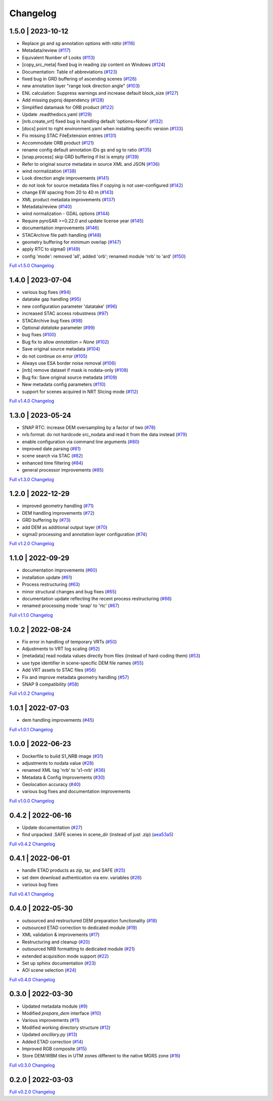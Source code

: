 Changelog
=========

1.5.0 | 2023-10-12
------------------

* Replace `gs` and `sg` annotation options with `ratio` (`#116 <https://github.com/SAR-ARD/S1_NRB/pull/116>`_)
* Metadata/review (`#117 <https://github.com/SAR-ARD/S1_NRB/pull/117>`_)
* Equivalent Number of Looks (`#113 <https://github.com/SAR-ARD/S1_NRB/pull/113>`_)
* [copy_src_meta] fixed bug in reading zip content on Windows (`#124 <https://github.com/SAR-ARD/S1_NRB/pull/124>`_)
* Documentation: Table of abbreviations (`#123 <https://github.com/SAR-ARD/S1_NRB/pull/123>`_)
* fixed bug in GRD buffering of ascending scenes (`#126 <https://github.com/SAR-ARD/S1_NRB/pull/126>`_)
* new annotation layer "range look direction angle" (`#103 <https://github.com/SAR-ARD/S1_NRB/pull/103>`_)
* ENL calculation: Suppress warnings and increase default block_size (`#127 <https://github.com/SAR-ARD/S1_NRB/pull/127>`_)
* Add missing pyproj dependency (`#128 <https://github.com/SAR-ARD/S1_NRB/pull/128>`_)
* Simplified datamask for ORB product (`#122 <https://github.com/SAR-ARD/S1_NRB/pull/122>`_)
* Update .readthedocs.yaml (`#129 <https://github.com/SAR-ARD/S1_NRB/pull/129>`_)
* [nrb.create_vrt] fixed bug in handling default 'options=None' (`#132 <https://github.com/SAR-ARD/S1_NRB/pull/132>`_)
* [docs] point to right environment.yaml when installing specific version (`#133 <https://github.com/SAR-ARD/S1_NRB/pull/133>`_)
* Fix missing STAC FileExtension entries (`#131 <https://github.com/SAR-ARD/S1_NRB/pull/131>`_)
* Accommodate ORB product (`#121 <https://github.com/SAR-ARD/S1_NRB/pull/121>`_)
* rename config default annotation IDs gs and sg to ratio (`#135 <https://github.com/SAR-ARD/S1_NRB/pull/135>`_)
* [snap.process] skip GRD buffering if list is empty (`#139 <https://github.com/SAR-ARD/S1_NRB/pull/139>`_)
* Refer to original source metadata in source XML and JSON (`#136 <https://github.com/SAR-ARD/S1_NRB/pull/136>`_)
* wind normalization (`#138 <https://github.com/SAR-ARD/S1_NRB/pull/138>`_)
* Look direction angle improvements (`#141 <https://github.com/SAR-ARD/S1_NRB/pull/141>`_)
* do not look for source metadata files if copying is not user-configured (`#142 <https://github.com/SAR-ARD/S1_NRB/pull/142>`_)
* change EW spacing from 20 to 40 m (`#143 <https://github.com/SAR-ARD/S1_NRB/pull/143>`_)
* XML product metadata improvements (`#137 <https://github.com/SAR-ARD/S1_NRB/pull/137>`_)
* Metadata/review (`#140 <https://github.com/SAR-ARD/S1_NRB/pull/140>`_)
* wind normalization - GDAL options (`#144 <https://github.com/SAR-ARD/S1_NRB/pull/144>`_)
* Require pyroSAR >=0.22.0 and update license year (`#145 <https://github.com/SAR-ARD/S1_NRB/pull/145>`_)
* documentation improvements (`#146 <https://github.com/SAR-ARD/S1_NRB/pull/146>`_)
* STACArchive file path handling (`#148 <https://github.com/SAR-ARD/S1_NRB/pull/148>`_)
* geometry buffering for minimum overlap (`#147 <https://github.com/SAR-ARD/S1_NRB/pull/147>`_)
* apply RTC to sigma0 (`#149 <https://github.com/SAR-ARD/S1_NRB/pull/149>`_)
* config 'mode': removed 'all', added 'orb'; renamed module 'nrb' to 'ard' (`#150 <https://github.com/SAR-ARD/S1_NRB/pull/150>`_)

`Full v1.5.0 Changelog <https://github.com/SAR-ARD/S1_NRB/compare/v1.4.0...v1.5.0>`_

1.4.0 | 2023-07-04
------------------

* various bug fixes (`#94 <https://github.com/SAR-ARD/S1_NRB/pull/94>`_)
* datatake gap handling (`#95 <https://github.com/SAR-ARD/S1_NRB/pull/95>`_)
* new configuration parameter 'datatake' (`#96 <https://github.com/SAR-ARD/S1_NRB/pull/96>`_)
* increased STAC access robustness (`#97 <https://github.com/SAR-ARD/S1_NRB/pull/97>`_)
* STACArchive bug fixes (`#98 <https://github.com/SAR-ARD/S1_NRB/pull/98>`_)
* Optional `datatake` parameter (`#99 <https://github.com/SAR-ARD/S1_NRB/pull/99>`_)
* bug fixes (`#100 <https://github.com/SAR-ARD/S1_NRB/pull/100>`_)
* Bug fix to allow `annotation = None` (`#102 <https://github.com/SAR-ARD/S1_NRB/pull/102>`_)
* Save original source metadata  (`#104 <https://github.com/SAR-ARD/S1_NRB/pull/104>`_)
* do not continue on error (`#105 <https://github.com/SAR-ARD/S1_NRB/pull/105>`_)
* Always use ESA border noise removal (`#106 <https://github.com/SAR-ARD/S1_NRB/pull/106>`_)
* [nrb] remove dataset if mask is nodata-only (`#108 <https://github.com/SAR-ARD/S1_NRB/pull/108>`_)
* Bug fix: Save original source metadata (`#109 <https://github.com/SAR-ARD/S1_NRB/pull/109>`_)
* New metadata config parameters (`#110 <https://github.com/SAR-ARD/S1_NRB/pull/110>`_)
* support for scenes acquired in NRT Slicing mode (`#112 <https://github.com/SAR-ARD/S1_NRB/pull/112>`_)

`Full v1.4.0 Changelog <https://github.com/SAR-ARD/S1_NRB/compare/v1.3.0...v1.4.0>`_

1.3.0 | 2023-05-24
------------------

* SNAP RTC: increase DEM oversampling by a factor of two (`#78 <https://github.com/SAR-ARD/S1_NRB/pull/78>`_)
* nrb.format: do not hardcode src_nodata and read it from the data instead (`#79 <https://github.com/SAR-ARD/S1_NRB/pull/79>`_)
* enable configuration via command line arguments (`#80 <https://github.com/SAR-ARD/S1_NRB/pull/80>`_)
* improved date parsing (`#81 <https://github.com/SAR-ARD/S1_NRB/pull/81>`_)
* scene search via STAC (`#82 <https://github.com/SAR-ARD/S1_NRB/pull/82>`_)
* enhanced time filtering (`#84 <https://github.com/SAR-ARD/S1_NRB/pull/84>`_)
* general processor improvements (`#85 <https://github.com/SAR-ARD/S1_NRB/pull/85>`_)

`Full v1.3.0 Changelog <https://github.com/SAR-ARD/S1_NRB/compare/v1.2.0...v1.3.0>`_

1.2.0 | 2022-12-29
------------------

* improved geometry handling (`#71 <https://github.com/SAR-ARD/S1_NRB/pull/71>`_)
* DEM handling improvements (`#72 <https://github.com/SAR-ARD/S1_NRB/pull/72>`_)
* GRD buffering by (`#73 <https://github.com/SAR-ARD/S1_NRB/pull/73>`_)
* add DEM as additional output layer (`#70 <https://github.com/SAR-ARD/S1_NRB/pull/70>`_)
* sigma0 processing and annotation layer configuration (`#74 <https://github.com/SAR-ARD/S1_NRB/pull/74>`_)

`Full v1.2.0 Changelog <https://github.com/SAR-ARD/S1_NRB/compare/v1.1.0...v1.2.0>`_

1.1.0 | 2022-09-29
------------------

* documentation improvements (`#60 <https://github.com/SAR-ARD/S1_NRB/pull/60>`_)
* installation update (`#61 <https://github.com/SAR-ARD/S1_NRB/pull/61>`_)
* Process restructuring (`#63 <https://github.com/SAR-ARD/S1_NRB/pull/63>`_)
* minor structural changes and bug fixes (`#65 <https://github.com/SAR-ARD/S1_NRB/pull/65>`_)
* documentation update reflecting the recent process restructuring (`#66 <https://github.com/SAR-ARD/S1_NRB/pull/66>`_)
* renamed processing mode 'snap' to 'rtc' (`#67 <https://github.com/SAR-ARD/S1_NRB/pull/67>`_)

`Full v1.1.0 Changelog <https://github.com/SAR-ARD/S1_NRB/compare/v1.0.2...v1.1.0>`_

1.0.2 | 2022-08-24
------------------

* Fix error in handling of temporary VRTs (`#50 <https://github.com/SAR-ARD/S1_NRB/pull/50>`_)
* Adjustments to VRT log scaling (`#52 <https://github.com/SAR-ARD/S1_NRB/pull/52>`_)
* [metadata] read nodata values directly from files (instead of hard-coding them) (`#53 <https://github.com/SAR-ARD/S1_NRB/pull/53>`_)
* use type identifier in scene-specific DEM file names (`#55 <https://github.com/SAR-ARD/S1_NRB/pull/55>`_)
* Add VRT assets to STAC files (`#56 <https://github.com/SAR-ARD/S1_NRB/pull/56>`_)
* Fix and improve metadata geometry handling (`#57 <https://github.com/SAR-ARD/S1_NRB/pull/57>`_)
* SNAP 9 compatibility (`#58 <https://github.com/SAR-ARD/S1_NRB/pull/58>`_)

`Full v1.0.2 Changelog <https://github.com/SAR-ARD/S1_NRB/compare/v1.0.1...v1.0.2>`_

1.0.1 | 2022-07-03
------------------

* dem handling improvements (`#45 <https://github.com/SAR-ARD/S1_NRB/pull/45>`_)

`Full v1.0.1 Changelog <https://github.com/SAR-ARD/S1_NRB/compare/v1.0.0...v1.0.1>`_

1.0.0 | 2022-06-23
------------------

* Dockerfile to build S1_NRB image (`#31 <https://github.com/SAR-ARD/S1_NRB/pull/31>`_)
* adjustments to nodata value (`#28 <https://github.com/SAR-ARD/S1_NRB/pull/28>`_)
* renamed XML tag 'nrb' to 's1-nrb' (`#36 <https://github.com/SAR-ARD/S1_NRB/pull/36>`_)
* Metadata & Config Improvements (`#30 <https://github.com/SAR-ARD/S1_NRB/pull/30>`_)
* Geolocation accuracy (`#40 <https://github.com/SAR-ARD/S1_NRB/pull/40>`_)
* various bug fixes and documentation improvements

`Full v1.0.0 Changelog <https://github.com/SAR-ARD/S1_NRB/compare/v0.4.2...v1.0.0>`_

0.4.2 | 2022-06-16
------------------

* Update documentation (`#27 <https://github.com/SAR-ARD/S1_NRB/pull/27>`_)
* find unpacked .SAFE scenes in scene_dir (instead of just .zip) (`aea53a5 <https://github.com/SAR-ARD/S1_NRB/commit/aea53a57bc5fa1418fea4f46f69b41b7332909b1>`_)

`Full v0.4.2 Changelog <https://github.com/SAR-ARD/S1_NRB/compare/v0.4.1...v0.4.2>`_

0.4.1 | 2022-06-01
------------------

* handle ETAD products as zip, tar, and SAFE (`#25 <https://github.com/SAR-ARD/S1_NRB/pull/25>`_)
* set dem download authentication via env. variables (`#26 <https://github.com/SAR-ARD/S1_NRB/pull/26>`_)
* various bug fixes

`Full v0.4.1 Changelog <https://github.com/SAR-ARD/S1_NRB/compare/v0.4.0...v0.4.1>`_

0.4.0 | 2022-05-30
------------------

* outsourced and restructured DEM preparation functionality (`#18 <https://github.com/SAR-ARD/S1_NRB/pull/18>`_)
* outsourced ETAD correction to dedicated module (`#19 <https://github.com/SAR-ARD/S1_NRB/pull/19>`_)
* XML validation & improvements (`#17 <https://github.com/SAR-ARD/S1_NRB/pull/17>`_)
* Restructuring and cleanup (`#20 <https://github.com/SAR-ARD/S1_NRB/pull/20>`_)
* outsourced NRB formatting to dedicated module (`#21 <https://github.com/SAR-ARD/S1_NRB/pull/21>`_)
* extended acquisition mode support (`#22 <https://github.com/SAR-ARD/S1_NRB/pull/22>`_)
* Set up sphinx documentation (`#23 <https://github.com/SAR-ARD/S1_NRB/pull/23>`_)
* AOI scene selection (`#24 <https://github.com/SAR-ARD/S1_NRB/pull/24>`_)

`Full v0.4.0 Changelog <https://github.com/SAR-ARD/S1_NRB/compare/v0.3.0...v0.4.0>`_

0.3.0 | 2022-03-30
------------------

* Updated metadata module (`#9 <https://github.com/SAR-ARD/S1_NRB/pull/9>`_)
* Modified `prepare_dem` interface (`#10 <https://github.com/SAR-ARD/S1_NRB/pull/10>`_)
* Various improvements (`#11 <https://github.com/SAR-ARD/S1_NRB/pull/11>`_)
* Modified working directory structure (`#12 <https://github.com/SAR-ARD/S1_NRB/pull/12>`_)
* Updated `ancillary.py` (`#13 <https://github.com/SAR-ARD/S1_NRB/pull/13>`_)
* Added ETAD correction (`#14 <https://github.com/SAR-ARD/S1_NRB/pull/14>`_)
* Improved RGB composite (`#15 <https://github.com/SAR-ARD/S1_NRB/pull/15>`_)
* Store DEM/WBM tiles in UTM zones different to the native MGRS zone (`#16 <https://github.com/SAR-ARD/S1_NRB/pull/16>`_)

`Full v0.3.0 Changelog <https://github.com/SAR-ARD/S1_NRB/compare/v0.2.0...v0.3.0>`_

0.2.0 | 2022-03-03
------------------

`Full v0.2.0 Changelog <https://github.com/SAR-ARD/S1_NRB/compare/v0.1.0...v0.2.0>`_
